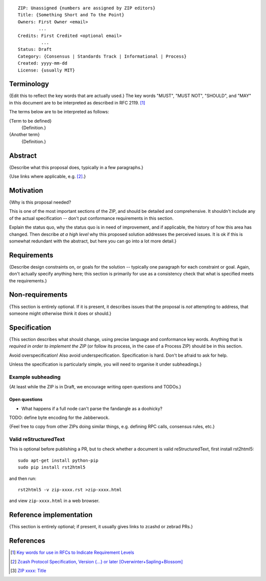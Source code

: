 ::

  ZIP: Unassigned {numbers are assigned by ZIP editors}
  Title: {Something Short and To the Point}
  Owners: First Owner <email>
          ...
  Credits: First Credited <optional email>
           ...
  Status: Draft
  Category: {Consensus | Standards Track | Informational | Process}
  Created: yyyy-mm-dd
  License: {usually MIT}


Terminology
===========

{Edit this to reflect the key words that are actually used.}
The key words "MUST", "MUST NOT", "SHOULD", and "MAY" in this document are to
be interpreted as described in RFC 2119. [#RFC2119]_

The terms below are to be interpreted as follows:

{Term to be defined}
  {Definition.}
{Another term}
  {Definition.}


Abstract
========

{Describe what this proposal does, typically in a few paragraphs.}

{Use links where applicable, e.g. [#protocol]_.}


Motivation
==========

{Why is this proposal needed?

This is one of the most important sections of the ZIP, and should be detailed
and comprehensive. It shouldn't include any of the actual specification --
don't put conformance requirements in this section.

Explain the status quo, why the status quo is in need of improvement,
and if applicable, the history of how this area has changed. Then describe
*at a high level* why this proposed solution addresses the perceived issues.
It is ok if this is somewhat redundant with the abstract, but here you can
go into a lot more detail.}


Requirements
============

{Describe design constraints on, or goals for the solution -- typically one
paragraph for each constraint or goal. Again, don't actually specify anything
here; this section is primarily for use as a consistency check that what is
specified meets the requirements.}


Non-requirements
================

{This section is entirely optional. If it is present, it describes issues that
the proposal is *not* attempting to address, that someone might otherwise think
it does or should.}


Specification
=============

{This section describes what should change, using precise language and conformance
key words. Anything that is *required in order to implement the ZIP* (or follow its
process, in the case of a Process ZIP) should be in this section.

Avoid overspecification! Also avoid underspecification. Specification is hard.
Don't be afraid to ask for help.

Unless the specification is particularly simple, you will need to organise it under
subheadings.}

Example subheading
------------------

{At least while the ZIP is in Draft, we encourage writing open questions and TODOs.}

Open questions
''''''''''''''

* What happens if a full node can't parse the fandangle as a doohicky?

TODO: define byte encoding for the Jabberwock.

{Feel free to copy from other ZIPs doing similar things, e.g. defining RPC calls,
consensus rules, etc.}

Valid reStructuredText
----------------------

This is optional before publishing a PR, but to check whether a document is valid
reStructuredText, first install rst2html5::

  sudo apt-get install python-pip
  sudo pip install rst2html5

and then run::

  rst2html5 -v zip-xxxx.rst >zip-xxxx.html

and view ``zip-xxxx.html`` in a web browser.


Reference implementation
========================

{This section is entirely optional; if present, it usually gives links to zcashd or
zebrad PRs.}


References
==========

.. [#RFC2119] `Key words for use in RFCs to Indicate Requirement Levels <https://tools.ietf.org/html/rfc2119>`_
.. [#protocol] `Zcash Protocol Specification, Version {...} or later [Overwinter+Sapling+Blossom] <https://github.com/zcash/zips/blob/master/protocol/protocol.pdf>`_
.. [#zip-xxxx] `ZIP xxxx: Title <https://github.com/zcash/zips/blob/master/zip-xxxx.rst>`_
